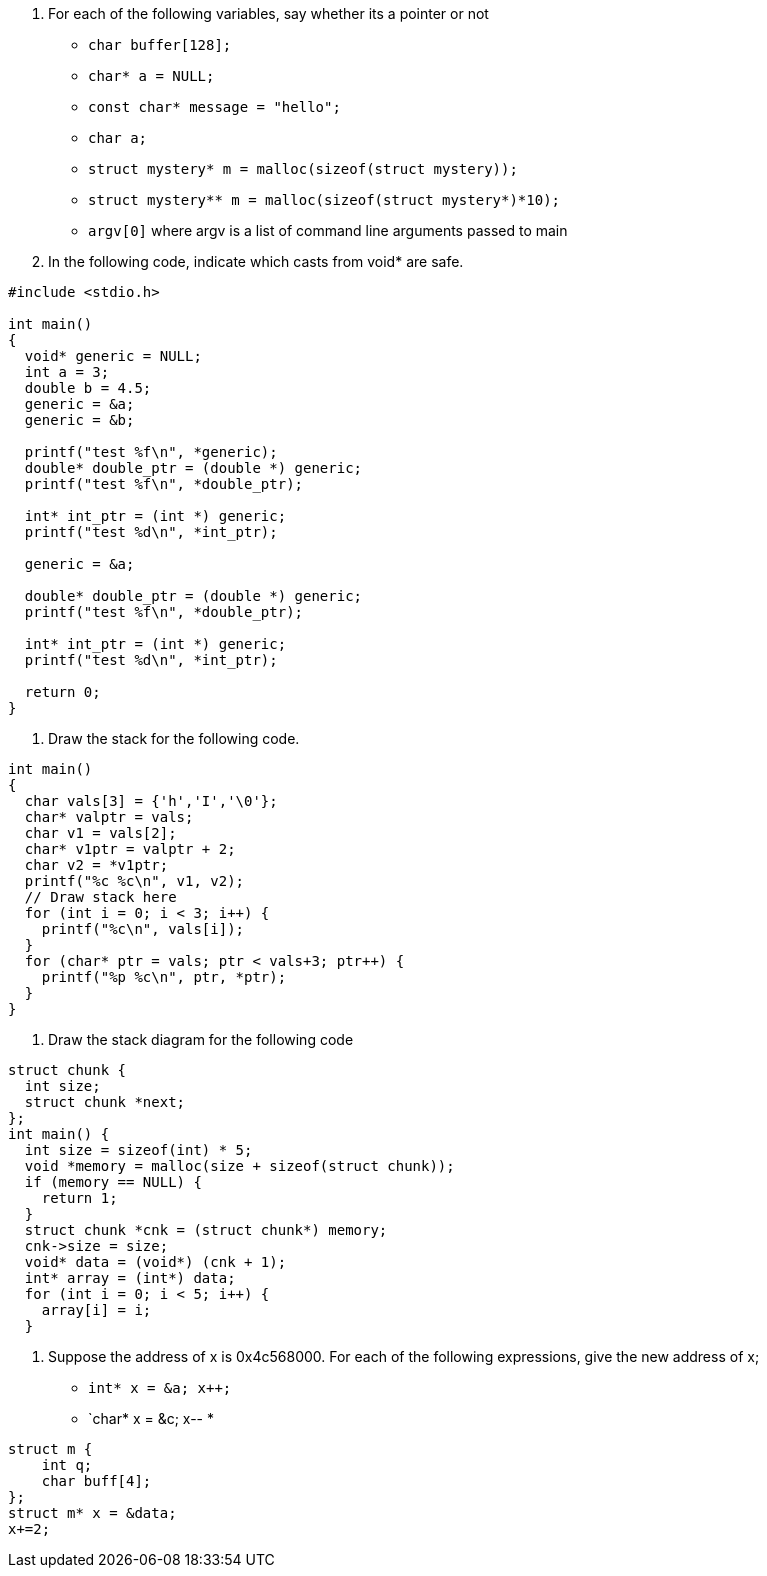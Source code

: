 . For each of the following variables, say whether its a pointer or not
* `char buffer[128];`
* `char* a = NULL;`
* `const char* message = "hello";`
* `char a;`
* `struct mystery* m = malloc(sizeof(struct mystery));`
* `struct mystery** m = malloc(sizeof(struct mystery*)*10);`
* `argv[0]` where argv is a list of command line arguments passed to main
. In the following code, indicate which casts from void* are safe.
[source]
----
#include <stdio.h>

int main()
{
  void* generic = NULL;
  int a = 3;
  double b = 4.5;
  generic = &a;
  generic = &b;

  printf("test %f\n", *generic);
  double* double_ptr = (double *) generic;
  printf("test %f\n", *double_ptr);

  int* int_ptr = (int *) generic;
  printf("test %d\n", *int_ptr);

  generic = &a;

  double* double_ptr = (double *) generic;
  printf("test %f\n", *double_ptr);

  int* int_ptr = (int *) generic;
  printf("test %d\n", *int_ptr);

  return 0;
}
----
. Draw the stack for the following code.
[source]
----
int main()
{
  char vals[3] = {'h','I','\0'};
  char* valptr = vals;
  char v1 = vals[2]; 
  char* v1ptr = valptr + 2;
  char v2 = *v1ptr; 
  printf("%c %c\n", v1, v2);
  // Draw stack here
  for (int i = 0; i < 3; i++) {
    printf("%c\n", vals[i]);
  }
  for (char* ptr = vals; ptr < vals+3; ptr++) {
    printf("%p %c\n", ptr, *ptr);
  }
}
----
. Draw the stack diagram for the following code
[source]
----
struct chunk {
  int size;
  struct chunk *next;
};
int main() {
  int size = sizeof(int) * 5;
  void *memory = malloc(size + sizeof(struct chunk));
  if (memory == NULL) {
    return 1;
  } 
  struct chunk *cnk = (struct chunk*) memory;
  cnk->size = size;
  void* data = (void*) (cnk + 1);
  int* array = (int*) data;
  for (int i = 0; i < 5; i++) {
    array[i] = i;
  }
----
. Suppose the address of x is 0x4c568000. For each of the following expressions, give the new address of x;
* `int* x = &a; x++;`
* `char* x = &c; x--
*
[source]
----
struct m {
    int q;
    char buff[4];
};
struct m* x = &data; 
x+=2; 
----
